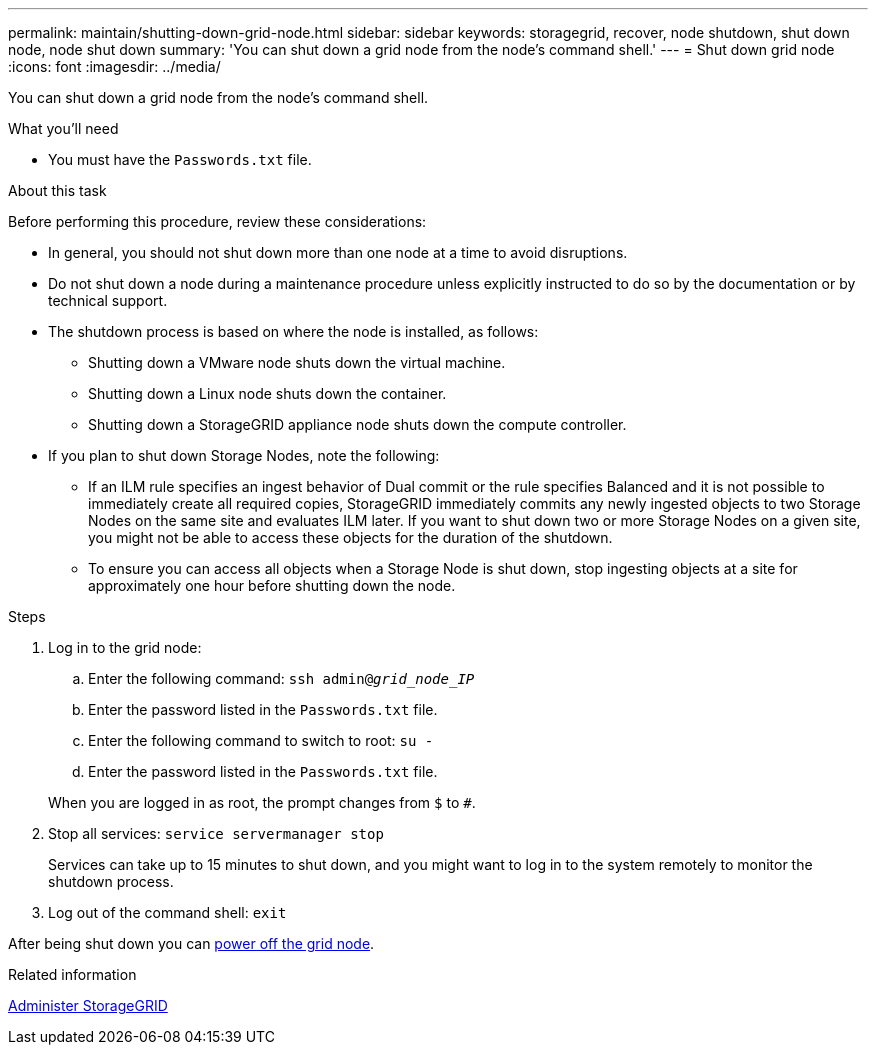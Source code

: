 ---
permalink: maintain/shutting-down-grid-node.html
sidebar: sidebar
keywords: storagegrid, recover, node shutdown, shut down node, node shut down
summary: 'You can shut down a grid node from the node’s command shell.'
---
= Shut down grid node
:icons: font
:imagesdir: ../media/

[.lead]
You can shut down a grid node from the node's command shell.

.What you'll need

* You must have the `Passwords.txt` file.

.About this task

Before performing this procedure, review these considerations:

* In general, you should not shut down more than one node at a time to avoid disruptions.
* Do not shut down a node during a maintenance procedure unless explicitly instructed to do so by the documentation or by technical support.
* The shutdown process is based on where the node is installed, as follows:
 ** Shutting down a VMware node shuts down the virtual machine.
 ** Shutting down a Linux node shuts down the container.
 ** Shutting down a StorageGRID appliance node shuts down the compute controller.
* If you plan to shut down Storage Nodes, note the following:
 ** If an ILM rule specifies an ingest behavior of Dual commit or the rule specifies Balanced and it is not possible to immediately create all required copies, StorageGRID immediately commits any newly ingested objects to two Storage Nodes on the same site and evaluates ILM later. If you want to shut down two or more Storage Nodes on a given site, you might not be able to access these objects for the duration of the shutdown.
 ** To ensure you can access all objects when a Storage Node is shut down, stop ingesting objects at a site for approximately one hour before shutting down the node.

.Steps

. Log in to the grid node:
 .. Enter the following command: `ssh admin@_grid_node_IP_`
 .. Enter the password listed in the `Passwords.txt` file.
 .. Enter the following command to switch to root: `su -`
 .. Enter the password listed in the `Passwords.txt` file.

+
When you are logged in as root, the prompt changes from `$` to `#`.
. Stop all services: `service servermanager stop`
+
Services can take up to 15 minutes to shut down, and you might want to log in to the system remotely to monitor the shutdown process.

. Log out of the command shell: `exit`

After being shut down you can xref:powering-down-host.adoc[power off the grid node].

.Related information

xref:../admin/index.adoc[Administer StorageGRID]
